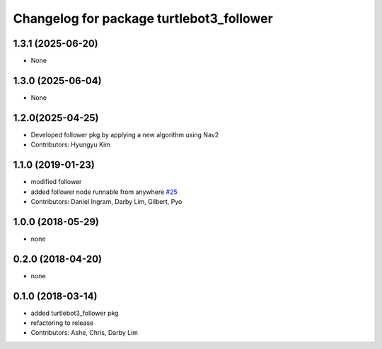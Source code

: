 ^^^^^^^^^^^^^^^^^^^^^^^^^^^^^^^^^^^^^^^^^
Changelog for package turtlebot3_follower
^^^^^^^^^^^^^^^^^^^^^^^^^^^^^^^^^^^^^^^^^

1.3.1 (2025-06-20)
------------------
* None

1.3.0 (2025-06-04)
------------------
* None

1.2.0(2025-04-25)
------------------
* Developed follower pkg by applying a new algorithm using Nav2
* Contributors: Hyungyu Kim

1.1.0 (2019-01-23)
------------------
* modified follower
* added follower node runnable from anywhere `#25 <https://github.com/ROBOTIS-GIT/turtlebot3_applications/issues/25>`_
* Contributors: Daniel Ingram, Darby Lim, Gilbert, Pyo

1.0.0 (2018-05-29)
------------------
* none

0.2.0 (2018-04-20)
------------------
* none

0.1.0 (2018-03-14)
------------------
* added turtlebot3_follower pkg
* refactoring to release
* Contributors: Ashe, Chris, Darby Lim
